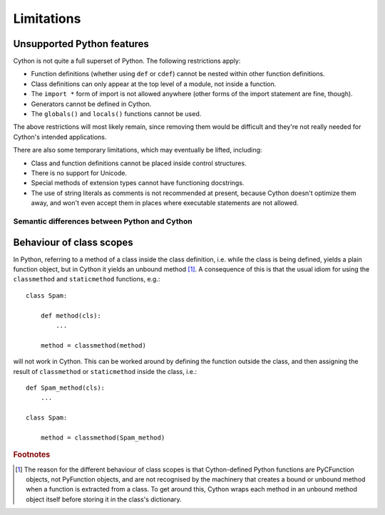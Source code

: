 .. _cython-limitations-label:

Limitations
===========

Unsupported Python features
^^^^^^^^^^^^^^^^^^^^^^^^^^^

Cython is not quite a full superset of Python. The following restrictions apply:

* Function definitions (whether using ``def`` or ``cdef``) cannot be nested within
  other function definitions.  
* Class definitions can only appear at the top level of a module, 
  not inside a function.
* The ``import *`` form of import is not allowed anywhere (other forms of the
  import statement are fine, though).  
* Generators cannot be defined in Cython.
* The ``globals()`` and ``locals()`` functions cannot be used.

The above restrictions will most likely remain, since removing them would be
difficult and they're not really needed for Cython's intended applications.

There are also some temporary limitations, which may eventually be lifted, including:

* Class and function definitions cannot be placed inside control structures.
* There is no support for Unicode.
* Special methods of extension types cannot have functioning docstrings.
* The use of string literals as comments is not recommended at present,
  because Cython doesn't optimize them away, and won't even accept them in places
  where executable statements are not allowed.

Semantic differences between Python and Cython
----------------------------------------------

Behaviour of class scopes
^^^^^^^^^^^^^^^^^^^^^^^^^

In Python, referring to a method of a class inside the class definition, i.e.
while the class is being defined, yields a plain function object, but in
Cython it yields an unbound method [#]_. A consequence of this is that the
usual idiom for using the ``classmethod`` and ``staticmethod`` functions,
e.g.::

    class Spam:

        def method(cls):
            ...

        method = classmethod(method)

will not work in Cython. This can be worked around by defining the function
outside the class, and then assigning the result of ``classmethod`` or
``staticmethod`` inside the class, i.e.::

    def Spam_method(cls):
        ...

    class Spam:

        method = classmethod(Spam_method)

.. rubric:: Footnotes

.. [#] The reason for the different behaviour of class scopes is that
       Cython-defined Python functions are PyCFunction objects, not PyFunction
       objects, and are not recognised by the machinery that creates a bound
       or unbound method when a function is extracted from a class. To get
       around this, Cython wraps each method in an unbound method object itself
       before storing it in the class's dictionary.
